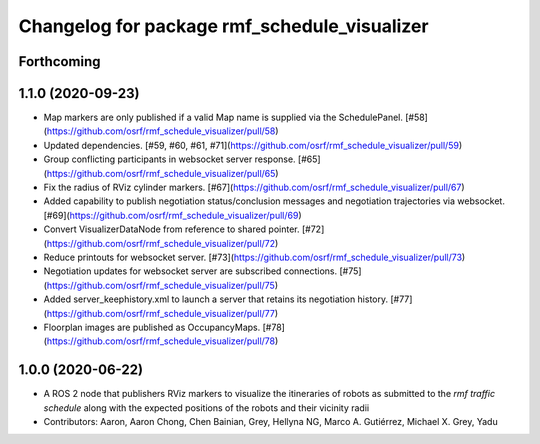 ^^^^^^^^^^^^^^^^^^^^^^^^^^^^^^^^^^^^^^^^^^^^^
Changelog for package rmf_schedule_visualizer
^^^^^^^^^^^^^^^^^^^^^^^^^^^^^^^^^^^^^^^^^^^^^

Forthcoming
-----------

1.1.0 (2020-09-23)
------------------
* Map markers are only published if a valid Map name is supplied via the SchedulePanel. [#58](https://github.com/osrf/rmf_schedule_visualizer/pull/58)
* Updated dependencies. [#59, #60, #61, #71](https://github.com/osrf/rmf_schedule_visualizer/pull/59)
* Group conflicting participants in websocket server response. [#65](https://github.com/osrf/rmf_schedule_visualizer/pull/65)
* Fix the radius of RViz cylinder markers. [#67](https://github.com/osrf/rmf_schedule_visualizer/pull/67)
* Added capability to publish negotiation status/conclusion messages and negotiation trajectories via websocket. [#69](https://github.com/osrf/rmf_schedule_visualizer/pull/69)
* Convert VisualizerDataNode from reference to shared pointer. [#72](https://github.com/osrf/rmf_schedule_visualizer/pull/72)
* Reduce printouts for websocket server. [#73](https://github.com/osrf/rmf_schedule_visualizer/pull/73)
* Negotiation updates for websocket server are subscribed connections. [#75](https://github.com/osrf/rmf_schedule_visualizer/pull/75)
* Added server_keephistory.xml to launch a server that retains its negotiation history. [#77](https://github.com/osrf/rmf_schedule_visualizer/pull/77)
* Floorplan images are published as OccupancyMaps. [#78](https://github.com/osrf/rmf_schedule_visualizer/pull/78)

1.0.0 (2020-06-22)
------------------
* A ROS 2 node that publishers RViz markers to visualize the itineraries of robots as submitted to the `rmf traffic schedule` along with the expected positions of the robots and their vicinity radii
* Contributors: Aaron, Aaron Chong, Chen Bainian, Grey, Hellyna NG, Marco A. Gutiérrez, Michael X. Grey, Yadu
